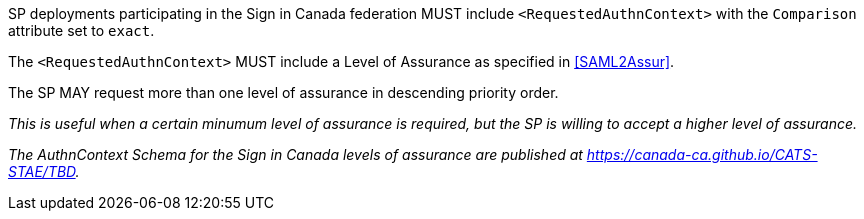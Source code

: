 SP deployments participating in the Sign in Canada federation MUST include
`<RequestedAuthnContext>` with the `Comparison` attribute set to `exact`.

The `<RequestedAuthnContext>` MUST include a Level of Assurance as specified in
<<SAML2Assur>>.

The SP MAY request more than one level of assurance in descending priority
order.

_This is useful when a certain minumum level of assurance is required, but the
SP is willing to accept a higher level of assurance._

_The AuthnContext Schema for the Sign in Canada levels of assurance are
published at https://canada-ca.github.io/CATS-STAE/TBD._